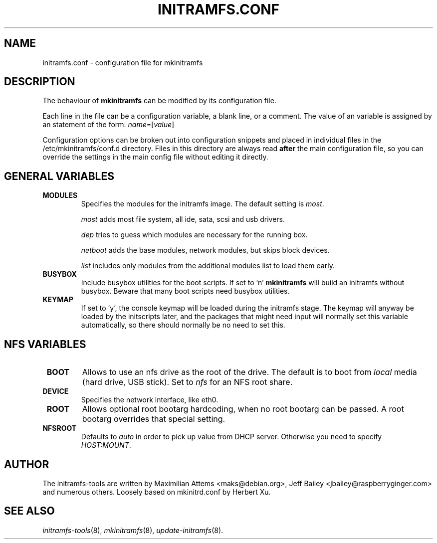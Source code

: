 .TH INITRAMFS.CONF 5  "2008/12/19" "Linux" "initramfs.conf manual"

.SH NAME
initramfs.conf \- configuration file for mkinitramfs

.SH DESCRIPTION
The behaviour of
.B mkinitramfs
can be modified by its configuration file.

Each line in the file can be a configuration variable, a blank line,
or a comment. The value of an variable is assigned by an statement
of the form: \fIname\fP=[\fIvalue\fP]

Configuration options can be broken out into configuration snippets and
placed in individual files in the /etc/mkinitramfs/conf.d directory.  Files
in this directory are always read \fBafter\fP the main configuration file,
so you can override the settings in the main config file without editing it
directly.

.SH GENERAL VARIABLES
.TP
\fB MODULES
Specifies the modules for the initramfs image.
The default setting is \fImost\fP.

\fImost\fP adds most file system, all ide, sata, scsi and usb drivers.

\fIdep\fP tries to guess which modules are necessary for the running box.

\fInetboot\fP adds the base modules, network modules, but skips block devices.

\fIlist\fP includes only modules from the additional modules list to load them
early.

.TP
\fB BUSYBOX
Include busybox utilities for the boot scripts.
If set to 'n'
.B mkinitramfs
will build an initramfs without busybox.
Beware that many boot scripts need busybox utilities.

.TP
\fB KEYMAP
If set to 'y', the console keymap will be loaded during the initramfs stage.
The keymap will anyway be loaded by the initscripts later, and the packages
that might need input will normally set this variable automatically, so there
should normally be no need to set this.

.SH NFS VARIABLES
.TP
\fB BOOT
Allows to use an nfs drive as the root of the drive.
The default is to boot from \fIlocal\fP media (hard drive, USB stick).
Set to \fInfs\fP for an NFS root share.

.TP
\fB DEVICE
Specifies the network interface, like eth0.

.TP
\fB ROOT
Allows optional root bootarg hardcoding, when no root bootarg can be passed.
A root bootarg overrides that special setting.

.TP
\fB NFSROOT
Defaults to \fIauto\fP in order to pick up value from DHCP server.
Otherwise you need to specify \fIHOST:MOUNT\fP.


.SH AUTHOR
The initramfs-tools are written by Maximilian Attems <maks@debian.org>,
Jeff Bailey <jbailey@raspberryginger.com> and numerous others.
Loosely based on mkinitrd.conf by Herbert Xu.

.SH SEE ALSO
.BR
.IR initramfs-tools (8),
.IR mkinitramfs (8),
.IR update-initramfs (8).

